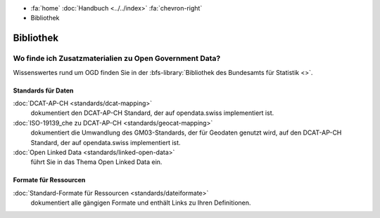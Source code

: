 .. container:: custom-breadcrumbs

   - :fa:`home` :doc:`Handbuch <../../index>` :fa:`chevron-right`
   - Bibliothek

**********
Bibliothek
**********

Wo finde ich Zusatzmaterialien zu Open Government Data?
=======================================================

Wissenswertes rund um OGD finden Sie in der
:bfs-library:`Bibliothek des Bundesamts für Statistik <>`.

Standards für Daten
-------------------

:doc:`DCAT-AP-CH <standards/dcat-mapping>`
      dokumentiert den DCAT-AP-CH Standard,
      der auf opendata.swiss implementiert ist.
:doc:`ISO-19139_che zu DCAT-AP-CH <standards/geocat-mapping>`
      dokumentiert die Umwandlung des GM03-Standards, der für Geodaten genutzt wird, auf den DCAT-AP-CH Standard, der auf opendata.swiss implementiert ist.
:doc:`Open Linked Data <standards/linked-open-data>`
     führt Sie in das Thema Open Linked Data ein.

Formate für Ressourcen
----------------------

:doc:`Standard-Formate für Ressourcen <standards/dateiformate>`
     dokumentiert alle gängigen Formate und enthält Links zu Ihren Definitionen.
